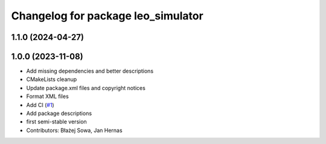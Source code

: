 ^^^^^^^^^^^^^^^^^^^^^^^^^^^^^^^^^^^
Changelog for package leo_simulator
^^^^^^^^^^^^^^^^^^^^^^^^^^^^^^^^^^^

1.1.0 (2024-04-27)
------------------

1.0.0 (2023-11-08)
------------------
* Add missing dependencies and better descriptions
* CMakeLists cleanup
* Update package.xml files and copyright notices
* Format XML files
* Add CI (`#1 <https://github.com/LeoRover/leo_simulator-ros2/issues/1>`_)
* Add package descriptions
* first semi-stable version
* Contributors: Błażej Sowa, Jan Hernas
